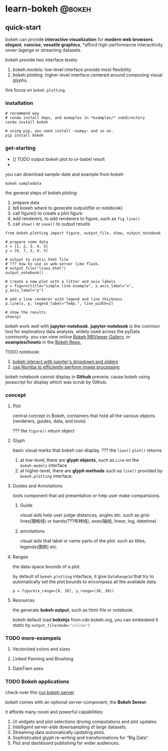 #+STARTUP: content

#+HUGO_SERIES: bokeh
#+HUGO_CUSTOM_FRONT_MATTER: series: ["bohe"]
#+hugo_base_dir: ../
#+hugo_section: post
#+hugo_weight:auto
#+hugo_auto_set_lastmod: t

* learn-bokeh                                                        :@bokeh:
  
** quick-start
   :PROPERTIES:
   :EXPORT_FILE_NAME: learn-bokeh-get-started
   :EXPORT_DATE: 2020-11-17
   :END:
   bokeh can provide *interactive visualization* for *modern web browsers*.
   *elegant*, *concise*, *vesatile graphics*,
   *afford high-performacne interactiivity onver lagerge or streaming datasets.
   
   bokeh provide two interface levels:
   1) bokeh.models: low-level interface provide most flexibility
   2) bokeh.plotting: higher-level interface centered around composing visual glyphs.

   this focus on ~bokeh.plotting~.

   
*** installation
    #+begin_src shell
      # recommend way
      # conda install deps, and exmaples in *examples/* subdirectory
      conda install bokeh

      # using pip, you need install ~numpy~ and so on.
      pip install bokeh
    #+end_src

    
*** get-starting
    - [] TODO output bokeh plot to or-babel result
    - 
    you can download sample-date and example from bokeh
     
    ~bokeh sampledata~

    the general steps of bokeh.ploting:
    1) prepare data
    2) tell bokeh where to generate output(file or notebook)
    3) call figure() to create a plot figure
    4) add renderers, to add renderers to figure, such as src_python{fig.line()}
    5) call ~show()~ or ~save()~ to output results


    #+name: first exmaple to get-started
    #+begin_src ipython :session :exports both :results raw drawer
      from bokeh.plotting import figure, output_file, show, output_notebook

      # prepare some data
      x = [1, 2, 3, 4, 5]
      y = [6, 7, 2, 4, 5]

      # output to static html file
      # ??? how to use in web-server like flask.
      # output_file("lines.html")
      output_notebook()

      # create a new plot with a litter and axis labels
      p = figure(title="simple line example", x_axis_label="x", y_axis_label="y")

      # add a line renderer with legend and line thickness
      p.line(x, y, legend_label="Temp.", line_width=2)

      # show the results
      show(p)
    #+end_src

    #+RESULTS: first exmaple to get-started
    :results:
    # Out[3]:
    :end:
    
    bokeh work well with *jupyter-notebook*.
    *jupyter-notebook* is the common tool for exploratory data analysis, widely used across the pyData community.
    you can view online [[http://nbviewer.ipython.org/github/bokeh/bokeh-notebooks/blob/master/index.ipynb][Bokeh NBViewer Gallery]], or *examples/howto* in the [[https://github.com/bokeh/bokeh][Bokeh Repo.]]

    TODO notebook:
    1) [[https://github.com/bokeh/bokeh/tree/2.2.3/examples/howto/notebook_comms/Jupyter%20Interactors.ipynb][bokeh interact with jupyter's dropdown and sliders]]
    2) [[https://github.com/bokeh/bokeh/tree/2.2.3/examples/howto/notebook_comms/Numba%20Image%20Example.ipynb][use Numba to efficiently perform image processing]]
    
    bokeh notebook cannot display in *Github* preveiw, cause bokeh using javascript for display which was scrub by Github.

*** concept
    
**** Plot
     central concept in Bokeh, containers that hold all the various objects (renderers, guides, data, and tools)
     
     ??? the ~figure()~ return object
     
**** Glyph
     basic visual marks that bokeh can display.
     ??? the ~line()~ ~plot()~ returns
     1) at low-level, there are *glyph objects*, such as ~Line~ on the ~bokeh.models~ interface
     2) at higher-level, there are *glyph methods* such as ~line()~ provided by ~bokeh.plotting~ interface.

**** Guides and Annotations
     tools component that aid presentation or help user make comparisions.
     
***** Guide
      visual aids help user judge distances, angles etc.
      such as grid-lines(珊格线) or bands(???布林线), axes(轴线, linear, log, datetime)
      
***** annotations
      visual aids that label or name parts of the plot.
      such as titles, legends(图例) etc.

**** Ranges
     the data-space bounds of a plot.
     
     by default of ~bokeh.plotting~ interface,
     it give ~DataRange1d~ that try to automatically set the plot bounds to encompass all the available data.
     #+name: explicit set fixed-range-bound
     #+begin_src ipython :session :exports both :results raw drawer
       p = figure(x_range=[0, 10], y_range=(10, 20))
     #+end_src
     
**** Resources
     the generate *bokeh output*, such as html-file or notebook.
     
     bokeh default load *bokehjs* from cdn.bokeh.org, you can embedeed it static by src_python[:export code]{output_file(mode="inline")}


     
*** TODO more-exampels
    
    
**** Vectorized colors and sizes
     
**** Linked Panning and Brushing

**** DateTiem axes

*** TODO Bokeh applications
    check-over this [[https://docs.bokeh.org/en/latest/docs/user_guide/server.html][run bokeh server]]
    
    bokeh comes with an optional server-component, the *Bokeh Serevr*.
    
    it affords many novel and powerful capabilities:
    
    1) UI widgets and plot selections driving computations and plot updates.
    2) Intelligent server-side downsampling of large datasets.
    3) Streaming data automatically updating plots.
    4) Sophisticated glyph re-writing and transformations for “Big Data”.
    5) Plot and dashboard publishing for wider audiences.
